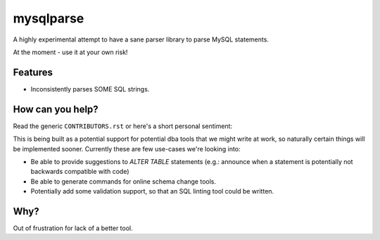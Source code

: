==========
mysqlparse
==========

.. image:: https://img.shields.io/pypi/v/mysqlparse.svg
        :target: https://pypi.python.org/pypi/mysqlparse

.. image:: https://img.shields.io/travis/seporaitis/mysqlparse.svg
        :target: https://travis-ci.org/seporaitis/mysqlparse


A highly experimental attempt to have a sane parser library to parse MySQL statements.

At the moment - use it at your own risk!


Features
--------

* Inconsistently parses SOME SQL strings.


How can you help?
-----------------

Read the generic ``CONTRIBUTORS.rst`` or here's a short personal
sentiment:

This is being built as a potential support for potential dba tools
that we might write at work, so naturally certain things will be
implemented sooner. Currently these are few use-cases we're looking
into:

* Be able to provide suggestions to `ALTER TABLE` statements (e.g.:
  announce when a statement is potentially not backwards compatible
  with code)
* Be able to generate commands for online schema change tools.
* Potentially add some validation support, so that an SQL linting tool
  could be written.


Why?
----

Out of frustration for lack of a better tool.
